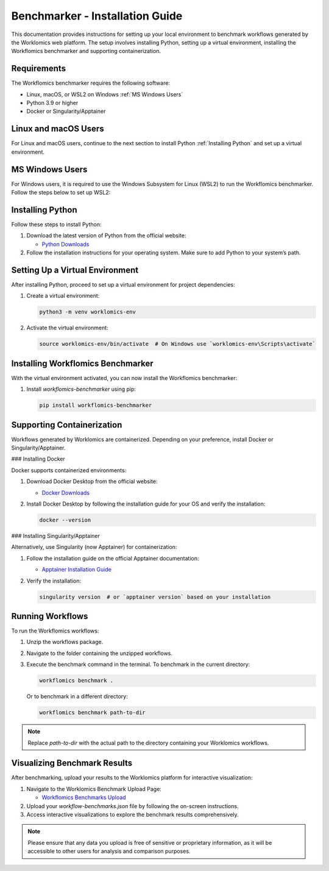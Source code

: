 Benchmarker - Installation Guide
================================

This documentation provides instructions for setting up your local environment to benchmark workflows generated by the Worklomics web platform. The setup involves installing Python, setting up a virtual environment, installing the Workflomics benchmarker and supporting containerization.

Requirements
------------

The Workflomics benchmarker requires the following software:

- Linux, macOS, or WSL2 on Windows :ref:`MS Windows Users`
- Python 3.9 or higher
- Docker or Singularity/Apptainer

Linux and macOS Users
---------------------

For Linux and macOS users, continue to the next section to install Python :ref:`Installing Python` and set up a virtual environment.

MS Windows Users
----------------

For Windows users, it is required to use the Windows Subsystem for Linux (WSL2) to run the Workflomics benchmarker. Follow the steps below to set up WSL2:

Installing Python
-----------------

Follow these steps to install Python:

1. Download the latest version of Python from the official website:

   - `Python Downloads <https://www.python.org/downloads/>`_

2. Follow the installation instructions for your operating system. Make sure to add Python to your system’s path.

Setting Up a Virtual Environment
--------------------------------

After installing Python, proceed to set up a virtual environment for project dependencies:

1. Create a virtual environment:

   .. code-block:: bash

      python3 -m venv worklomics-env

2. Activate the virtual environment:

   .. code-block:: bash

      source worklomics-env/bin/activate  # On Windows use `worklomics-env\Scripts\activate`

Installing Workflomics Benchmarker
----------------------------------

With the virtual environment activated, you can now install the Workflomics benchmarker:

1. Install `workflomics-benchmarker` using pip:

   .. code-block:: bash

      pip install workflomics-benchmarker

Supporting Containerization
---------------------------

Workflows generated by Worklomics are containerized. Depending on your preference, install Docker or Singularity/Apptainer.

### Installing Docker

Docker supports containerized environments:

1. Download Docker Desktop from the official website:

   - `Docker Downloads <https://www.docker.com/products/docker-desktop>`_

2. Install Docker Desktop by following the installation guide for your OS and verify the installation:

   .. code-block:: bash

      docker --version

### Installing Singularity/Apptainer

Alternatively, use Singularity (now Apptainer) for containerization:

1. Follow the installation guide on the official Apptainer documentation:

   - `Apptainer Installation Guide <https://apptainer.org/docs/user/main/quick_start.html#installation>`_

2. Verify the installation:

   .. code-block:: bash

      singularity version  # or `apptainer version` based on your installation

Running Workflows
-----------------

To run the Workflomics workflows:

1. Unzip the workflows package.

2. Navigate to the folder containing the unzipped workflows.

3. Execute the benchmark command in the terminal. To benchmark in the current directory:

   .. code-block:: bash

      workflomics benchmark .

   Or to benchmark in a different directory:

   .. code-block:: bash

      workflomics benchmark path-to-dir

.. note:: Replace `path-to-dir` with the actual path to the directory containing your Worklomics workflows.

Visualizing Benchmark Results
-----------------------------

After benchmarking, upload your results to the Worklomics platform for interactive visualization:

1. Navigate to the Worklomics Benchmark Upload Page:

   - `Workflomics Benchmarks Upload <http://145.38.190.48/benchmarks>`_

2. Upload your `workflow-benchmarks.json` file by following the on-screen instructions.

3. Access interactive visualizations to explore the benchmark results comprehensively.

.. note:: Please ensure that any data you upload is free of sensitive or proprietary information, as it will be accessible to other users for analysis and comparison purposes.

